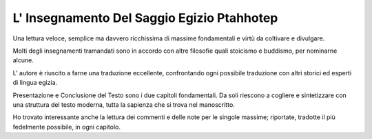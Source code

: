 L' Insegnamento Del Saggio Egizio Ptahhotep
-------------------------------------------

.. image:: https://images.gr-assets.com/books/1504680166l/36190052.jpg

Una lettura veloce, semplice ma davvero ricchissima di massime fondamentali e virtù da coltivare e divulgare.

Molti degli insegnamenti tramandati sono in accordo con altre filosofie quali stoicismo e buddismo, per nominarne alcune.

L' autore è riuscito a farne una traduzione eccellente, confrontando ogni possibile traduzione con altri storici ed esperti di lingua egizia.

Presentazione e Conclusione del Testo sono i due capitoli fondamentali. Da soli riescono a cogliere e sintetizzare con una struttura del testo moderna, tutta la sapienza che si trova nel manoscritto.

Ho trovato interessante anche la lettura dei commenti e delle note per le singole massime; riportate, tradotte il più fedelmente possibile, in ogni capitolo.
